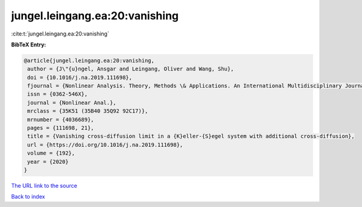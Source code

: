 jungel.leingang.ea:20:vanishing
===============================

:cite:t:`jungel.leingang.ea:20:vanishing`

**BibTeX Entry:**

.. code-block:: bibtex

   @article{jungel.leingang.ea:20:vanishing,
    author = {J\"{u}ngel, Ansgar and Leingang, Oliver and Wang, Shu},
    doi = {10.1016/j.na.2019.111698},
    fjournal = {Nonlinear Analysis. Theory, Methods \& Applications. An International Multidisciplinary Journal},
    issn = {0362-546X},
    journal = {Nonlinear Anal.},
    mrclass = {35K51 (35B40 35Q92 92C17)},
    mrnumber = {4036689},
    pages = {111698, 21},
    title = {Vanishing cross-diffusion limit in a {K}eller-{S}egel system with additional cross-diffusion},
    url = {https://doi.org/10.1016/j.na.2019.111698},
    volume = {192},
    year = {2020}
   }
`The URL link to the source <ttps://doi.org/10.1016/j.na.2019.111698}>`_


`Back to index <../By-Cite-Keys.html>`_
